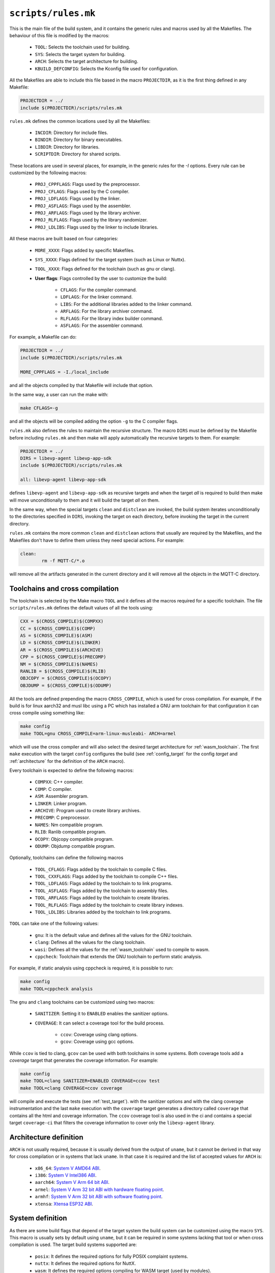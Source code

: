 .. SPDX-FileCopyrightText: 2023-2024 Sony Semiconductor Solutions Corporation
..
.. SPDX-License-Identifier: Apache-2.0

.. _rules.mk:

``scripts/rules.mk``
====================

This is the main file of the build system,
and it contains the generic rules and macros used by all the Makefiles.
The behaviour of this file is modified by the macros:

	* ``TOOL``: Selects the toolchain used for building.
	* ``SYS``: Selects the target system for building.
	* ``ARCH``: Selects the target architecture for building.
	* ``KBUILD_DEFCONFIG``: Selects the Kconfig file used for configuration.

All the Makefiles are able to include this file based in the macro ``PROJECTDIR``,
as it is the first thing defined in any Makefile:

.. code:: Makefile

	PROJECTDIR = ../
	include $(PROJECTDIR)/scripts/rules.mk

``rules.mk`` defines the common locations used by all the Makefiles:

	* ``INCDIR``: Directory for include files.
	* ``BINDIR``: Directory for binary executables.
	* ``LIBDIR``: Directory for libraries.
	* ``SCRIPTDIR``: Directory for shared scripts.

These locations are used in several places,
for example, in the generic rules for the `-I` options.
Every rule can be customized by the following macros:

	* ``PROJ_CPPFLAGS``: Flags used by the preprocessor.
	* ``PROJ_CFLAGS``: Flags used by the C compiler.
	* ``PROJ_LDFLAGS``: Flags used by the linker.
	* ``PROJ_ASFLAGS``: Flags used by the assembler.
	* ``PROJ_ARFLAGS``: Flags used by the library archiver.
	* ``PROJ_RLFLAGS``: Flags used by the library randomizer.
	* ``PROJ_LDLIBS``: Flags used by the linker to include libraries.

All these macros are built based on four categories:

	* ``MORE_XXXX``: Flags added by specific Makefiles.
	* ``SYS_XXXX``: Flags defined for the target system (such as Linux or Nuttx).
	* ``TOOL_XXXX``: Flags defined for the toolchain (such as gnu or clang).
	* **User flags**: Flags controlled by the user to customize the build:

		- ``CFLAGS``: For the compiler command.
		- ``LDFLAGS``: For the linker command.
		- ``LIBS``: For the additional libraries added to the linker command.
		- ``ARFLAGS``: For the library archiver command.
		- ``RLFLAGS``: For the library index builder command.
		- ``ASFLAGS``: For the assembler command.

For example, a Makefile can do:

.. code:: Makefile

	PROJECTDIR = ../
	include $(PROJECTDIR)/scripts/rules.mk

	MORE_CPPFLAGS = -I./local_include

and all the objects compiled by that Makefile will include that option.

In the same way, a user can run the make with:

.. code:: shell

	make CFLAGS=-g

and all the objects will be compiled adding the option ``-g`` to the C compiler flags.

``rules.mk`` also defines the rules to maintain the recursive structure.
The macro ``DIRS`` must be defined by the Makefile before including ``rules.mk``
and then make will apply automatically the recursive targets to them.
For example:

.. code:: Makefile

	PROJECTDIR = ../
	DIRS = libevp-agent libevp-app-sdk
	include $(PROJECTDIR)/scripts/rules.mk

	all: libevp-agent libevp-app-sdk

defines ``libevp-agent`` and ``libevp-app-sdk`` as recursive targets and
when the target *all* is required to build then
make will move unconditionally to them and
it will build the target *all* on them.

In the same way,
when the special targets ``clean`` and ``distclean`` are invoked,
the build system iterates unconditionally to the directories specified in ``DIRS``,
invoking the target on each directory,
before invoking the target in the current directory.

``rules.mk`` contains the more common ``clean`` and ``distclean`` actions that
usually are required by the Makefiles,
and the Makefiles don\'t have to define them
unless they need special actions. For example:

.. code:: Makefile

	clean:
		rm -f MQTT-C/*.o

will remove all the artifacts generated in the current directory
and it will remove all the objects in the MQTT-C directory.

.. _toolchain:

Toolchains and cross compilation
--------------------------------

The toolchain is selected by the Make macro ``TOOL``
and it defines all the macros required for a specific toolchain.
The file ``scripts/rules.mk`` defines the default values of all the tools using:

.. code:: Makefile

	CXX = $(CROSS_COMPILE)$(COMPXX)
	CC = $(CROSS_COMPILE)$(COMP)
	AS = $(CROSS_COMPILE)$(ASM)
	LD = $(CROSS_COMPILE)$(LINKER)
	AR = $(CROSS_COMPILE)$(ARCHIVE)
	CPP = $(CROSS_COMPILE)$(PRECOMP)
	NM = $(CROSS_COMPILE)$(NAMES)
	RANLIB = $(CROSS_COMPILE)$(RLIB)
	OBJCOPY = $(CROSS_COMPILE)$(OCOPY)
	OBJDUMP = $(CROSS_COMPILE)$(ODUMP)

All the tools are defined prepending the macro ``CROSS_COMPILE``,
which is used for cross compilation.
For example,
if the build is for linux aarch32 and musl libc using a PC
which has installed a GNU arm toolchain for
that configuration it can cross compile using something like:

.. code:: shell

	make config
	make TOOL=gnu CROSS_COMPILE=arm-linux-musleabi- ARCH=armel

which will use the cross compiler and will also select the desired
target architecture for :ref:`wasm_toolchain`.
The first ``make`` execution with the target ``config``
configures the build (see :ref:`config_target` for the config *target*
and :ref:`architecture` for the definition of the ``ARCH`` macro).

Every toolchain is expected to define the following macros:

	* ``COMPXX``: C++ compiler.
	* ``COMP``: C compiler.
	* ``ASM``: Assembler program.
	* ``LINKER``: Linker program.
	* ``ARCHIVE``: Program used to create library archives.
	* ``PRECOMP``: C preprocessor.
	* ``NAMES``: Nm compatible program.
	* ``RLIB``: Ranlib compatible program.
	* ``OCOPY``: Objcopy compatible program.
	* ``ODUMP``: Objdump compatible program.

Optionally,
toolchains can define the following macros

	* ``TOOL_CFLAGS``: Flags added by the toolchain to compile C files.
	* ``TOOL_CXXFLAGS``: Flags added by the toolchain to compile C++ files.
	* ``TOOL_LDFLAGS``: Flags added by the toolchain to to link programs.
	* ``TOOL_ASFLAGS``: Flags added by the toolchain to assembly files.
	* ``TOOL_ARFLAGS``: Flags added by the toolchain to create libraries.
	* ``TOOL_RLFLAGS``: Flags added by the toolchain to create library indexes.
	* ``TOOL_LDLIBS``: Libraries added by the toolchain to link programs.

``TOOL`` can take one of the following values:

	* ``gnu``: It is the default value and defines all the values for the GNU toolchain.
	* ``clang``: Defines all the values for the clang toolchain.
	* ``wasi``: Defines all the values for the :ref:`wasm_toolchain` used to compile to wasm.
	* ``cppcheck``: Toolchain that extends the GNU toolchain
	  to perform static analysis.

For example,
if static analysis using cppcheck is required,
it is possible to run:

.. code:: shell

	make config
	make TOOL=cppcheck analysis

The ``gnu`` and ``clang`` toolchains can be customized using two macros:

	* ``SANITIZER``: Setting it to ``ENABLED`` enables the sanitizer options.
	* ``COVERAGE``: It can select a coverage tool for the build process.

		- ``ccov``: Coverage using clang options.
		- ``gcov``: Coverage using gcc options.

While ``ccov`` is tied to clang,
``gcov`` can be used with both toolchains in some systems.
Both coverage tools add a *coverage* target
that generates the coverage information.
For example:

.. code:: shell

	make config
	make TOOL=clang SANITIZER=ENABLED COVERAGE=ccov test
	make TOOL=clang COVERAGE=ccov coverage

will compile and execute the tests (see :ref:`test_target`).
with the sanitizer options and
with the clang coverage instrumentation
and the last ``make`` execution with the ``coverage`` target
generates a directory called ``coverage``
that contains all the html and coverage information.
The ``ccov`` coverage tool is also used in the ci
and contains a special target ``coverage-ci`` that
filters the coverage information to cover only the ``libevp-agent`` library.

.. _architecture:

Architecture definition
-----------------------

``ARCH`` is not usually required,
because it is usually derived from the output of ``uname``,
but it cannot be derived in that way for cross compilation
or in systems that lack ``uname``.
In that case it is required and
the list of accepted values for ``ARCH`` is:

	* ``x86_64``: `System V AMD64 ABI`_.
	* ``i386``: `System V Intel386 ABI`_.
	* ``aarch64``: `System V Arm 64 bit ABI`_.
	* ``armel``: `System V Arm 32 bit ABI with hardware floating point`_.
	* ``armhf``: `System V Arm 32 bit ABI with software floating point`_.
	* ``xtensa``: `Xtensa ESP32 ABI`_.

System definition
-----------------

As there are some build flags that depend of the target system
the build system can be customized using the macro ``SYS``.
This macro is usually sets by default using ``uname``,
but it can be required in some systems lacking that tool or
when cross compilation is used.
The target build systems supported are:

	* ``posix``: It defines the required options for fully POSIX complaint systems.
	* ``nuttx``: It defines the required options for NuttX.
	* ``wasm``: It defines the required options compiling for WASM target (used by modules).

Default rules
-------------

There is a set of rules
that are shared between all the Makefiles
and ``rules.mk`` contains the common definition for all of them.

.. code:: Makefile

	FORCE:
	.PHONY: FORCE

The target ``FORCE`` can be used in any rule to force a build of the target.
It brings the same behavior of the common extension rule ``.PHONY``,
but it is pure POSIX without needing the GNU extension.

.. code:: Makefile

	.s.o:
		$(AS) $(PROJ_ASFLAGS) $< -o $@

This rule generates an object file from an assembly file
without applying the C preprocessor,
while the rule

.. code:: Makefile

	.S.o:
		$(CPP) $(PROJ_CPPFLAGS) $< | $(AS) $(PROJ_ASFLAGS) -o $@

uses the C preprocessor before assembling the file.

It contains rules to generate an object file from a C or C++ file:

.. code:: Makefile

	.c.o:
		$(CC) $(PROJ_CFLAGS) -o $@ -c $<

	.cpp.o:
		$(CC) $(PROJ_CXXFLAGS) -o $@ -c $<

It has a rule
that can be used to generate an executable elf file from an object of the same name

.. code:: Makefile

	.o.elf:
		$(CC) $(PROJ_LDFLAGS) -o $@ $< $(PROJ_LDLIBS)

that for example will generate ``hello`` from ``hello.o``.

It also contains a special rule that compiles a C file into a ``wo`` file
that is required
when native and wasm applications are required in the same directory:

.. code:: Makefile

	.c.wo:
		$(CC) $(PROJ_CFLAGS) -o $@ -c $<

	.wo.wasm:
		$(CC) $(PROJ_LDFLAGS) -o $@ $<


``rules.mk`` also contains a set of rules for debugging:

.. code:: Makefile

	.c.s:
		$(CC) $(PROJ_CFLAGS) -S -o $@ $<

	.c.i:
		$(CPP) $(PROJ_CPPFLAGS) -o $@ $<

	.o.dump:
		trap "rm -f $$$$.dump" EXIT QUIT INT TERM;\
		$(OBJDUMP) -D $< > $$$$.dump && mv $$$$.dump $@

	.elf.dump:
		trap "rm -f $$$$.dump" EXIT QUIT INT TERM;\
		$(OBJDUMP) -D $< > $$$$.dump && mv $$$$.dump $@

	.o.lst:
		trap "rm -f $$$$.lst" EXIT QUIT INT TERM;\
		$(NM) $< > $$$$.lst && mv $$$$.lst $@

	.elf.lst:
		trap "rm -f $$$$.lst" EXIT QUIT INT TERM;\
		$(NM) $< > $$$$.lst && mv $$$$.lst $@

	.a.lst:
		trap "rm -f $$$$.lst" EXIT QUIT INT TERM;\
		$(NM) -A $< > $$$$.lst && mv $$$$.lst $@

Allowing such actions as:

	* Generating an assembly file from a C file.
	* Generating the output of the C preprocessor.
	* Generating a disassembly of an object file.
	* Generating a dissasembly of an elf file.
	* Generating a symbol list form an object.
	* Generating a symbol list form an elf file.
	* Generating a symbol list from a library archive.

It also defines rules for common targets,
for example ``clean`` and ``distclean``,
which will have common command lines between
the different directories,
removing the generated artifacts by the previous commented rules.
They also consider the definition of the macro ``DIRS``
and apply them in a recursive way.

It also contains a few rules
that makes easier the integration with `CMake`_:

.. code:: Makefile

	# CMake rules
	%/build/Makefile: %/CMakeLists.txt
		CC=$(CC) \
		CXX=$(CXX) \
		SYS=$(SYS) \
		ARCH=$(ARCH) \
		CFLAGS="$(CFLAGS)" \
		MBEDTLS_CFLAGS="$(MBEDTLS_CFLAGS)" \
		$(SCRIPTDIR)/cmake-$* $(PWD)/$(PROJECTDIR)

	%: %/build/Makefile FORCE
		cd $@/build && $(MAKE) install

that enables actions such as:

.. code:: Makefile

	# cmake dependencies
	wasm-micro-runtime: wasm-micro-runtime/build/Makefile
	flatcc: flatcc/build/Makefile
	mbedtls: mbedtls/build/Makefile

that will generate a chain of dependencies
which will compile correctly a `CMake`_ project
containing a ``CMakeList.txt`` file.

.. _personal_configuration:

Personal configuration
----------------------

The build system allows a personal configuration file,
useful in same cases where it can be very tedious to pass always all the parameters,
and for that reason
it tries to include the file ``config.mk`` (which can be customized by the user) from the top level directory.

This file can include multiple definitions, for example:

.. code:: Makefile

	WASI_PREFIX=/opt/wasi-sdk/bin/
	CFLAGS=-g -Og
	TOOL=clang
	KBUILD_DEFCONFIG=configs/unit-test-all-hubs-wasm.config


defining the value of the macros
``WASI_PREFIX``,
``CFLAGS``,
``TOOL``
and ``KBUILD_DEFCONFIG``
for all the Makefiles
(see :ref:`config_target` and :ref:`toolchain` for the meaning of these macros),
usable for debug purposes.

--------------

.. _System V AMD64 ABI: https://refspecs.linuxbase.org/elf/x86_64-abi-0.99.pdf
.. _System V Intel386 ABI: https://www.sco.com/developers/devspecs/abi386-4.pdf
.. _System V Arm 64 bit ABI : https://github.com/ARM-software/abi-aa/blob/main/sysvabi64/sysvabi64.rst
.. _System V Arm 32 bit ABI with hardware floating point : https://github.com/ARM-software/abi-aa/blob/main/bsabi32/bsabi32.rst
.. _System V Arm 32 bit ABI with software floating point: https://github.com/ARM-software/abi-aa/blob/main/bsabi32/bsabi32.rst
.. _Xtensa ESP32 ABI : https://github.com/espressif/xtensa-isa-doc
.. _CMake: https://cmake.org/
